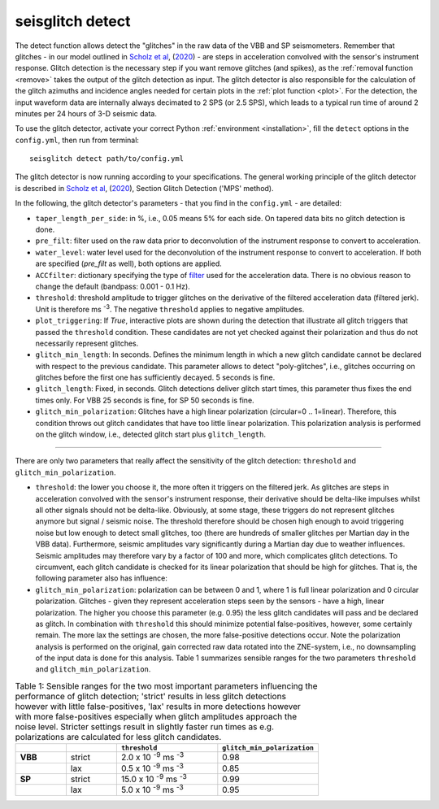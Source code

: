.. _detect:

seisglitch detect
=================

The detect function allows detect the "glitches" in the raw data of the VBB and SP seismometers. 
Remember that glitches - in our model outlined in `Scholz et al`_, (2020_) - are steps in acceleration convolved with the sensor's instrument response.
Glitch detection is the necessary step if you want remove glitches (and spikes), as the :ref:`removal function <remove>` 
takes the output of the glitch detection as input. 
The glitch detector is also responsible for the calculation of the glitch azimuths and incidence angles 
needed for certain plots in the :ref:`plot function <plot>`.
For the detection, the input waveform data are internally always decimated to 2 SPS (or 2.5 SPS), 
which leads to a typical run time of around 2 minutes per 24 hours of 3-D seismic data.

To use the glitch detector, activate your correct Python :ref:`environment <installation>`, fill the ``detect`` options
in the ``config.yml``, then run from terminal:
::

    seisglitch detect path/to/config.yml

The glitch detector is now running according to your specifications.
The general working principle of the glitch detector is described in `Scholz et al`_, (2020_), Section Glitch Detection ('MPS' method).

In the following, the glitch detector's parameters - that you find in the ``config.yml`` - are detailed:


* ``taper_length_per_side``: in %, i.e., 0.05 means 5% for each side. On tapered data bits no glitch detection is done.
* ``pre_filt``: filter used on the raw data prior to deconvolution of the instrument response to convert to acceleration.
* ``water_level``: water level used for the deconvolution of the instrument response to convert to acceleration. If both are specified (`pre_filt` as well), both options are applied.
* ``ACCfilter``: dictionary specifying the type of filter_ used for the acceleration data. There is no obvious reason to change the default (bandpass: 0.001 - 0.1 Hz).
* ``threshold``: threshold amplitude to trigger glitches on the derivative of the filtered acceleration data (filtered jerk). Unit is therefore ms :sup:`-3`. The negative ``threshold`` applies to negative amplitudes.
* ``plot_triggering``: If `True`, interactive plots are shown during the detection that illustrate all glitch triggers that passed the ``threshold`` condition. These candidates are not yet checked against their polarization and thus do not necessarily represent glitches.
* ``glitch_min_length``: In seconds. Defines the minimum length in which a new glitch candidate cannot be declared with respect to the previous candidate. This parameter allows to detect "poly-glitches", i.e., glitches occurring on glitches before the first one has sufficiently decayed. 5 seconds is fine. 
* ``glitch_length``: Fixed, in seconds. Glitch detections deliver glitch start times, this parameter thus fixes the end times only. For VBB 25 seconds is fine, for SP 50 seconds is fine.
* ``glitch_min_polarization``: Glitches have a high linear polarization (circular=0 .. 1=linear). Therefore, this condition throws out glitch candidates that have too little linear polarization. This polarization analysis is performed on the glitch window, i.e., detected glitch start plus ``glitch_length``.

----

There are only two parameters that really affect the sensitivity of the glitch detection:
``threshold`` and ``glitch_min_polarization``.

* ``threshold``: the lower you choose it, the more often it triggers on the filtered jerk. As glitches are steps in acceleration convolved with the sensor's instrument response, their derivative should be delta-like impulses whilst all other signals should not be delta-like. Obviously, at some stage, these triggers do not represent glitches anymore but signal / seismic noise. The threshold therefore should be chosen high enough to avoid triggering noise but low enough to detect small glitches, too (there are hundreds of smaller glitches per Martian day in the VBB data). Furthermore, seismic amplitudes vary significantly during a Martian day due to weather influences. Seismic amplitudes may therefore vary by a factor of 100 and more, which complicates glitch detections. To circumvent, each glitch candidate is checked for its linear polarization that should be high for glitches. That is, the following parameter also has influence:
* ``glitch_min_polarization``: polarization can be between 0 and 1, where 1 is full linear polarization and 0 circular polarization. Glitches - given they represent acceleration steps seen by the sensors - have a high, linear polarization. The higher you choose this parameter (e.g. 0.95) the less glitch candidates will pass and be declared as glitch. In combination with ``threshold`` this should minimize potential false-positives, however, some certainly remain. The more lax the settings are chosen, the more false-positive detections occur. Note the polarization analysis is performed on the original, gain corrected raw data rotated into the ZNE-system, i.e., no downsampling of the input data is done for this analysis. Table 1 summarizes sensible ranges for the two parameters ``threshold`` and ``glitch_min_polarization``.


.. list-table:: Table 1: Sensible ranges for the two most important parameters influencing the performance of glitch detection; 'strict' results in less glitch detections however with little false-positives, 'lax' results in more detections however with more false-positives especially when glitch amplitudes approach the noise level. Stricter settings result in slightly faster run times as e.g. polarizations are calculated for less glitch candidates.
   :widths: 25 25 50 50
   :header-rows: 1

   * - 
     - 
     - ``threshold``
     - ``glitch_min_polarization``
   * - **VBB**
     - strict
     - 2.0 x 10 :sup:`-9` ms :sup:`-3`
     - 0.98
   * - 
     - lax
     - 0.5 x 10 :sup:`-9` ms :sup:`-3`
     - 0.85
   * - **SP**
     - strict
     - 15.0 x 10 :sup:`-9` ms :sup:`-3`
     - 0.99
   * - 
     - lax
     - 5.0 x 10 :sup:`-9` ms :sup:`-3`
     - 0.95


.. _filter: https://docs.obspy.org/packages/autogen/obspy.core.stream.Stream.filter.html
.. _Scholz et al: https://www.essoar.org/doi/10.1002/essoar.10503314.2
.. _2020: https://www.essoar.org/doi/10.1002/essoar.10503314.2